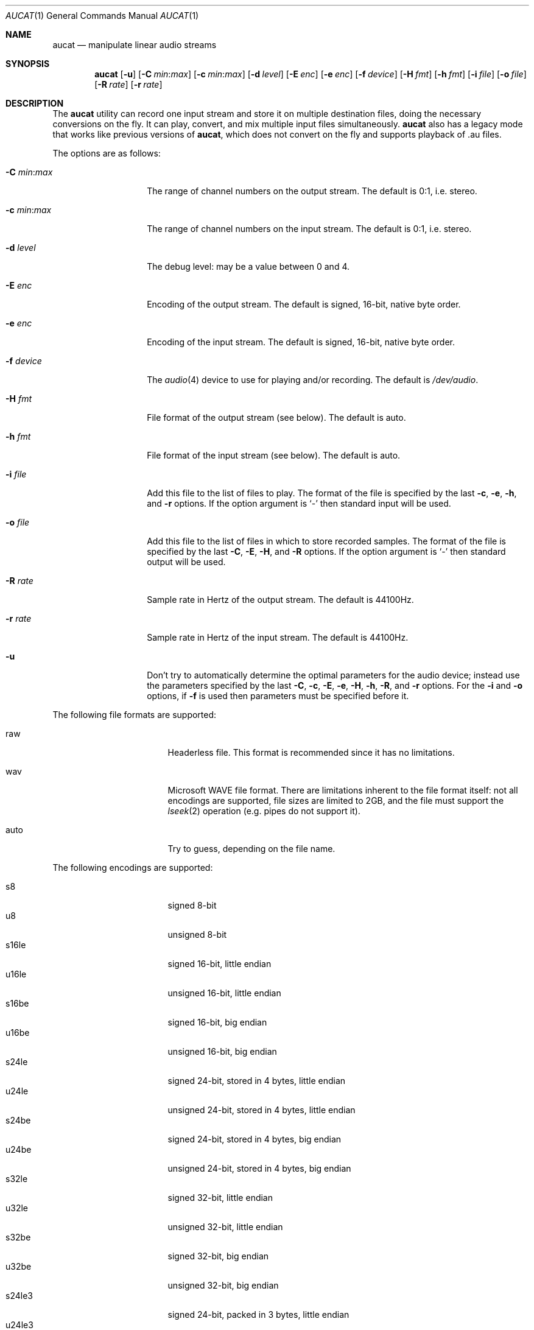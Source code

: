 .\"	$OpenBSD: aucat.1,v 1.16 2008/05/23 07:15:46 ratchov Exp $
.\"
.\" Copyright (c) 2006 Alexandre Ratchov <alex@caoua.org>
.\"
.\" Permission to use, copy, modify, and distribute this software for any
.\" purpose with or without fee is hereby granted, provided that the above
.\" copyright notice and this permission notice appear in all copies.
.\"
.\" THE SOFTWARE IS PROVIDED "AS IS" AND THE AUTHOR DISCLAIMS ALL WARRANTIES
.\" WITH REGARD TO THIS SOFTWARE INCLUDING ALL IMPLIED WARRANTIES OF
.\" MERCHANTABILITY AND FITNESS. IN NO EVENT SHALL THE AUTHOR BE LIABLE FOR
.\" ANY SPECIAL, DIRECT, INDIRECT, OR CONSEQUENTIAL DAMAGES OR ANY DAMAGES
.\" WHATSOEVER RESULTING FROM LOSS OF USE, DATA OR PROFITS, WHETHER IN AN
.\" ACTION OF CONTRACT, NEGLIGENCE OR OTHER TORTIOUS ACTION, ARISING OUT OF
.\" OR IN CONNECTION WITH THE USE OR PERFORMANCE OF THIS SOFTWARE.
.\"
.Dd $Mdocdate: May 23 2008 $
.Dt AUCAT 1
.Os
.Sh NAME
.Nm aucat
.Nd manipulate linear audio streams
.Sh SYNOPSIS
.Nm aucat
.Bk -words
.Op Fl u
.Op Fl C Ar min : Ns Ar max
.Op Fl c Ar min : Ns Ar max
.Op Fl d Ar level
.Op Fl E Ar enc
.Op Fl e Ar enc
.Op Fl f Ar device
.Op Fl H Ar fmt
.Op Fl h Ar fmt
.Op Fl i Ar file
.Op Fl o Ar file
.Op Fl R Ar rate
.Op Fl r Ar rate
.Ek
.Sh DESCRIPTION
The
.Nm
utility can record one input stream
and store it on multiple destination files,
doing the necessary conversions on the fly.
It can play, convert, and mix multiple input files simultaneously.
.Nm
also has a legacy mode that works like previous versions of
.Nm ,
which does not convert on the fly and supports playback of .au files.
.Pp
The options are as follows:
.Bl -tag -width "-m mmmmmmmm "
.It Fl C Ar min : Ns Ar max
The range of channel numbers on the output stream.
The default is 0:1, i.e. stereo.
.It Fl c Ar min : Ns Ar max
The range of channel numbers on the input stream.
The default is 0:1, i.e. stereo.
.It Fl d Ar level
The debug level:
may be a value between 0 and 4.
.It Fl E Ar enc
Encoding of the output stream.
The default is signed, 16-bit, native byte order.
.It Fl e Ar enc
Encoding of the input stream.
The default is signed, 16-bit, native byte order.
.It Fl f Ar device
The
.Xr audio 4
device to use for playing and/or recording.
The default is
.Pa /dev/audio .
.It Fl H Ar fmt
File format of the output stream (see below).
The default is auto.
.It Fl h Ar fmt
File format of the input stream (see below).
The default is auto.
.It Fl i Ar file
Add this file to the list of files to play.
The format of the file is specified by the last
.Fl c ,
.Fl e ,
.Fl h ,
and
.Fl r
options.
If the option argument is
.Sq -
then standard input will be used.
.It Fl o Ar file
Add this file to the list of files in which to store recorded samples.
The format of the file is specified by the last
.Fl C ,
.Fl E ,
.Fl H ,
and
.Fl R
options.
If the option argument is
.Sq -
then standard output will be used.
.It Fl R Ar rate
Sample rate in Hertz of the output stream.
The default is 44100Hz.
.It Fl r Ar rate
Sample rate in Hertz of the input stream.
The default is 44100Hz.
.It Fl u
Don't try to automatically determine the optimal parameters for the
audio device;
instead use the parameters specified by the last
.Fl C ,
.Fl c ,
.Fl E ,
.Fl e ,
.Fl H ,
.Fl h ,
.Fl R ,
and
.Fl r
options.
For the
.Fl i
and
.Fl o
options, if
.Fl f
is used then parameters must be specified before it.
.El
.Pp
The following file formats are supported:
.Bl -tag -width s32lexxx -offset -indent
.It raw
Headerless file.
This format is recommended since it has no limitations.
.It wav
Microsoft WAVE file format.
There are limitations inherent to the file format itself:
not all encodings are supported,
file sizes are limited to 2GB,
and the file must support the
.Xr lseek 2
operation (e.g. pipes do not support it).
.It auto
Try to guess, depending on the file name.
.El
.Pp
The following encodings are supported:
.Pp
.Bl -tag -width s32lexxx -offset -indent -compact
.It s8
signed 8-bit
.It u8
unsigned 8-bit
.It s16le
signed 16-bit, little endian
.It u16le
unsigned 16-bit, little endian
.It s16be
signed 16-bit, big endian
.It u16be
unsigned 16-bit, big endian
.It s24le
signed 24-bit, stored in 4 bytes, little endian
.It u24le
unsigned 24-bit, stored in 4 bytes, little endian
.It s24be
signed 24-bit, stored in 4 bytes, big endian
.It u24be
unsigned 24-bit, stored in 4 bytes, big endian
.It s32le
signed 32-bit, little endian
.It u32le
unsigned 32-bit, little endian
.It s32be
signed 32-bit, big endian
.It u32be
unsigned 32-bit, big endian
.It s24le3
signed 24-bit, packed in 3 bytes, little endian
.It u24le3
unsigned 24-bit, packed in 3 bytes, big endian
.It s24be3
signed 24-bit, packed in 3 bytes, little endian
.It u24be3
unsigned 24-bit, packed in 3 bytes, big endian
.It s20le3
signed 20-bit, packed in 3 bytes, little endian
.It u20le3
unsigned 20-bit, packed in 3 bytes, big endian
.It s20be3
signed 20-bit, packed in 3 bytes, little endian
.It u20be3
unsigned 20-bit, packed in 3 bytes, big endian
.It s18le3
signed 18-bit, packed in 3 bytes, little endian
.It u18le3
unsigned 18-bit, packed in 3 bytes, big endian
.It s18be3
signed 18-bit, packed in 3 bytes, little endian
.It u18be3
unsigned 18-bit, packed in 3 bytes, big endian
.El
.Sh LEGACY MODE
If neither
.Fl i
nor
.Fl o
are specified,
.Nm
will run in legacy mode, and won't convert sample formats or sampling rates.
In legacy mode, all options except
.Fl f
are ignored, and all other arguments are assumed to be names of files.
In legacy mode
.Nm
reads files sequentially, and writes them to the specified device.
If a Sun .au header is detected it is skipped over and not copied to
the audio device.
.Nm
will attempt to play data from Sun .au files as monaural 8-bit ulaw
samples with a sampling frequency of 8000 Hz.
However,
.Nm
will not fail if the audio device cannot be configured for these
parameters.
If a Microsoft .wav header (RIFF) is detected it is interpreted
to select the right audio encoding for playback and the data chunk of the
file is copied to the audio device.
If the device does not support the encoding,
.Nm
will exit with an error.
.Sh ENVIRONMENT
.Bl -tag -width AUDIODEVICE
.It Ev AUDIODEVICE
The audio device to use.
.El
.Sh EXAMPLES
The following command will record a stereo s16le stream at
44100Hz from the default device.
If necessary, the stream will be converted and/or resampled
to match parameters supported by the device:
.Bd -literal -offset indent
$ aucat -o file.raw
.Ed
.Pp
The following command will play a stereo s16le stream at
44100Hz on the default device, doing any necessary conversions:
.Bd -literal -offset indent
$ aucat -i file.raw
.Ed
.Pp
The following will mix and play two stereo streams,
the first at 48kHz and the second at 44.1kHz:
.Bd -literal -offset indent
$ aucat -r 48000 -i file1.raw -r 44100 -i file2.raw
.Ed
.Pp
The following will record channels 2 and 3 into one stereo file and
channels 6 and 7 into another stereo file using a 96kHz sampling rate for
both:
.Bd -literal -offset indent
$ aucat -R 96000 -C 2:3 -o file1.raw -C 6:7 -o file2.raw
.Ed
.Pp
The following will play two s18le mono files, one on each channel:
.Bd -literal -offset indent
$ aucat -e s18le -c 0:0 -i f1.raw -c 1:1 -i f2.raw
.Ed
.Pp
The following will mix and play two files and record a third one in
full-duplex:
.Bd -literal -offset indent
$ aucat -i drums.raw -i bass.raw -o guitar.raw
.Ed
.Sh SEE ALSO
.Xr audioctl 1 ,
.Xr cdio 1 ,
.Xr mixerctl 1 ,
.Xr audio 4
.Sh BUGS
The
.Nm
utility assumes non-blocking I/O for input and output streams.
It will not work reliably on files that may block
(ordinary files block, pipes don't).
.Pp
Resampling is low quality; down-sampling especially should be avoided
when recording.
.Pp
CPU usage is the same for all conversions.
It should be smaller for simpler ones.
.Pp
Buffer overruns and underruns are not handled.
.Pp
Processing is done using 16-bit arithmetic,
thus samples with more than 16 bits are rounded.
16 bits (i.e. 97dB dynamic) are largely enough for most applications though.
